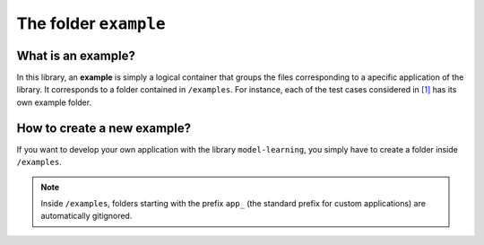 .. _example:

.. highlight:: matlab

.. index:: ! example

============================================================
The folder ``example``
============================================================

What is an example?
-------------------------------

In this library, an **example** is simply a logical container that groups the files corresponding to a apecific application of the library. It corresponds to a folder contained in ``/examples``. For instance, each of the test cases considered in `[1] <https://doi.org/10.1016/j.jcp.2019.07.050>`_ has its own example folder. 

How to create a new example?
-------------------------------

If you want to develop your own application with the library ``model-learning``, you simply have to create a folder inside ``/examples``. 

.. note::

	Inside ``/examples``, folders starting with the prefix ``app_`` (the standard prefix for custom applications) are automatically gitignored.